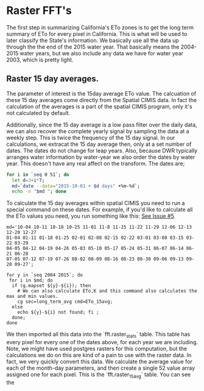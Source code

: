 * Raster FFT's

The first step in summarizing California's ETo zones is to get the long term
summary of ETo for every pixel in California.  This is what will be used to
later classify the State's information.  We basically use all the data  up
through the the end of the 2015 water year.  That basically means the 2004-2015
water years, but we also include any data we have for water year 2003, which is
pretty light.

** Raster 15 day averages.

The parameter of interest is the 15day average ETo value.  The calcuation of
these 15 day averages come directly from the Spatial CIMIS data.  In fact the
calculation of the averages is a part of the spatial CIMIS program, only it's
not calculated by default.

Additionally, since the 15 day average is a low pass filter over the daily data,
we can also recover the complete yearly signal by sampling the data at a weekly
step. This is twice the frequency of the 15 day signal.  In our calculations, we
extracat the 15 day average then, only at a set number of dates.  The dates do
not change for leap years.  Also, because DWR typically arranges water
information by water-year we also order the dates by water year.  This doesn't
have any real affect on the transform. The dates are;

#+BEGIN_SRC bash
for i in `seq 0 51`; do
  let d=3+i*7;
  md=`date --date="2015-10-01 + $d days" +%m-%d`;
  echo -n "$md "; done
#+END_SRC

#+RESULTS:
10-04 10-11 10-18 10-25 11-01 11-08 11-15 11-22 11-29 12-06 12-13 12-20 12-27
01-04 01-11 01-18 01-25 02-01 02-08 02-15 02-22 03-01 03-08 03-15 03-22 03-29
04-05 04-12 04-19 04-26 05-03 05-10 05-17 05-24 05-31 06-07 06-14 06-21 06-28
07-05 07-12 07-19 07-26 08-02 08-09 08-16 08-23 08-30 09-06 09-13 09-20 09-27

To calculate the 15 day averages within spatial CIMIS  you need to run a special
command on these dates.  For example, if you'd like to calculate all the ETo
values you need, you run something like this: [[https://github.com/CSTARS/eto-zone-maps/issues/5][See Issue #5]].

#+BEGIN_SRC
md='10-04 10-11 10-18 10-25 11-01 11-8 11-15 11-22 11-29 12-06 12-13 12-20 12-27
01-04 01-11 01-18 01-25 02-01 02-08 02-15 02-22 03-01 03-08 03-15 03-22 03-29
04-05 04-12 04-19 04-26 05-03 05-10 05-17 05-24 05-31 06-07 06-14 06-21 06-28
07-05 07-12 07-19 07-26 08-02 08-09 08-16 08-23 08-30 09-06 09-13 09-20 09-27';

for y in `seq 2004 2015`; do
 for i in $md; do
  if (g.mapset ${y}-${i}); then
    # We can also calculate ETo,K and this command also calculates the max and min values.
    cg sec=long_term_avg cmd=ETo_15avg;
  else
    echo ${y}-${i} not found; fi ;
  done;
done
#+END_SRC

We then imported all this data into the `fft.raster_stats` table. This table has
every pixel for every one of the dates above, for each year we are including.
Note, we might have used postgres rasters for this computation, but the
calculations we do on this are kind of a pain to use with the raster data.  In
fact, we very quickly convert this data. We calculate the average value for each
of the month-day parameters, and then create a single 52 value array assigned
one for each pixel.  This is the `fft.raster_15avg` table.  You can see the

#+BEGIN_SRC postgres


#+END_SRC
